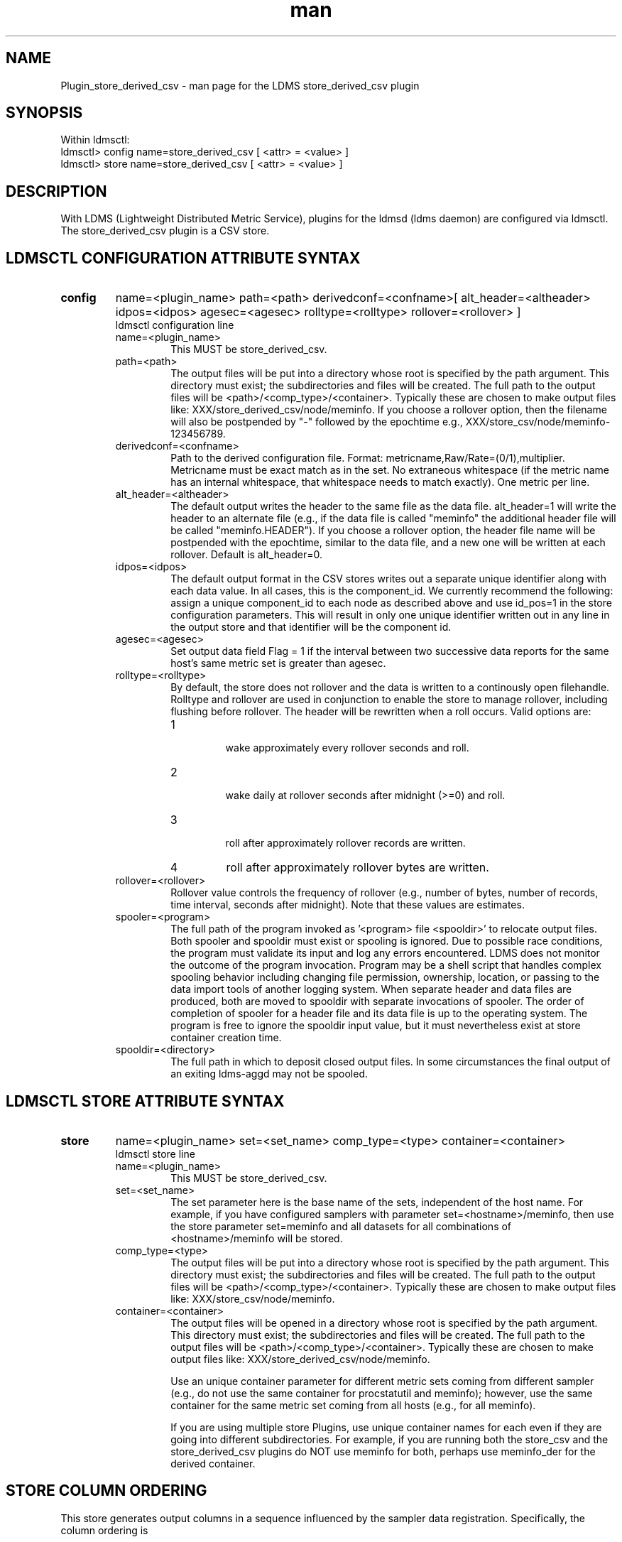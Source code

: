 .\" Manpage for Plugin_store_derived_csv
.\" Contact ovis-help@ca.sandia.gov to correct errors or typos.
.TH man 7 "21 Sep 2015" "v2.5" "LDMS Plugin store_derived_csv man page"

.SH NAME
Plugin_store_derived_csv - man page for the LDMS store_derived_csv plugin

.SH SYNOPSIS
Within ldmsctl:
.br
ldmsctl> config name=store_derived_csv [ <attr> = <value> ]
.br
ldmsctl> store name=store_derived_csv [ <attr> = <value> ]

.SH DESCRIPTION
With LDMS (Lightweight Distributed Metric Service), plugins for the ldmsd (ldms daemon) are configured via ldmsctl.
The store_derived_csv plugin is a CSV store.

.SH LDMSCTL CONFIGURATION ATTRIBUTE SYNTAX

.TP
.BR config
name=<plugin_name> path=<path> derivedconf=<confname>[ alt_header=<altheader> idpos=<idpos> agesec=<agesec> rolltype=<rolltype> rollover=<rollover> ]
.br
ldmsctl configuration line
.RS
.TP
name=<plugin_name>
.br
This MUST be store_derived_csv.
.TP
path=<path>
.br
The output files will be put into a directory whose root is specified by the path argument. This directory must exist; the subdirectories and files will be created. The full path to the output files will be <path>/<comp_type>/<container>. Typically these are chosen to make output files like: XXX/store_derived_csv/node/meminfo. If you choose a rollover option, then the filename will also be postpended by "-" followed by the epochtime e.g., XXX/store_csv/node/meminfo-123456789.
.TP
derivedconf=<confname>
.br
Path to the derived configuration file. Format: metricname,Raw/Rate=(0/1),multiplier. Metricname must be exact match as in the set. No extraneous whitespace (if the metric name has an internal whitespace, that whitespace needs to match exactly). One metric per line.
.TP
alt_header=<altheader>
.br
The default output writes the header to the same file as the data file. alt_header=1 will write the header to an alternate file (e.g., if the data file is called "meminfo" the additional header file will be called "meminfo.HEADER"). If you choose a rollover option, the header file name will be postpended with the epochtime, similar to the data file, and a new one will be written at each rollover. Default is alt_header=0.
.TP
idpos=<idpos>
.br
The default output format in the CSV stores writes out a separate unique identifier along with each data value. In all cases, this is the component_id. We currently recommend the following: assign a unique component_id to each node as described above and use id_pos=1 in the store configuration parameters. This will result in only one unique identifier written out in any line in the output store and that identifier will be the component id.
.TP
agesec=<agesec>
.br
Set output data field Flag = 1 if the interval between two successive data reports for the same host's same metric set is greater than agesec.
.TP
rolltype=<rolltype>
.br
By default, the store does not rollover and the data is written to a continously open filehandle. Rolltype and rollover are used in conjunction to enable the store to manage rollover, including flushing before rollover. The header will be rewritten when a roll occurs. Valid options are:
.RS
.TP
1
.br
wake approximately every rollover seconds and roll.
.TP
2
.br
wake daily at rollover seconds after midnight (>=0) and roll.
.TP
3
.br
roll after approximately rollover records are written.
.TP
4
roll after approximately rollover bytes are written.
.RE
.TP
rollover=<rollover>
.br
Rollover value controls the frequency of rollover (e.g., number of bytes, number of records, time interval, seconds after midnight). Note that these values are estimates.
.TP
spooler=<program>
.br
The full path of the program invoked as '<program> file <spooldir>' to relocate output files. Both spooler and spooldir must exist or spooling is ignored. Due to possible race conditions, the program must validate its input and log any errors encountered. LDMS does not monitor the outcome of the program invocation. Program may be a shell script that handles complex spooling behavior including changing file permission, ownership, location, or passing to the data import tools of another logging system. When separate header and data files are produced, both are moved to spooldir with separate invocations of spooler. The order of completion of spooler for a header file and its data file is up to the operating system. The program is free to ignore the spooldir input value, but it must nevertheless exist at store container creation time. 
.TP
spooldir=<directory>
.br
The full path in which to deposit closed output files. In some circumstances the final output of an exiting ldms-aggd may not be spooled.
.RE

.SH LDMSCTL STORE ATTRIBUTE SYNTAX

.TP
.BR store
name=<plugin_name> set=<set_name> comp_type=<type> container=<container>
.br
ldmsctl store line
.RS
.TP
name=<plugin_name>
.br
This MUST be store_derived_csv.
.TP
set=<set_name>
.br
The set parameter here is the base name of the sets, independent of the host name. For example, if you have configured samplers with parameter set=<hostname>/meminfo, then use the store parameter set=meminfo and all datasets for all combinations of <hostname>/meminfo will be stored.
.TP
comp_type=<type>
.br
The output files will be put into a directory whose root is specified by the path argument. This directory must exist; the subdirectories and files will be created. The full path to the output files will be <path>/<comp_type>/<container>. Typically these are chosen to make output files like: XXX/store_csv/node/meminfo.
.TP
container=<container>
.br
The output files will be opened in a directory whose root is specified by the path argument. This directory must exist; the subdirectories and files will be created. The full path to the output files will be <path>/<comp_type>/<container>. Typically these are chosen to make output files like: XXX/store_derived_csv/node/meminfo.

Use an unique container parameter for different metric sets coming from different sampler (e.g., do not use the same container for procstatutil and meminfo); however, use the same container for the same metric set coming from all hosts (e.g., for all meminfo).

If you are using multiple store Plugins, use unique container names for each even if they are going into different subdirectories. For example, if you are running both the store_csv and the store_derived_csv plugins do NOT use meminfo for both, perhaps use meminfo_der for the derived container.
.RE

.SH STORE COLUMN ORDERING

This store generates output columns in a sequence influenced by the sampler data registration. Specifically, the column ordering is
.PP
.RS
Time, Time_usec, DT, DT_usec, [CompId,] <sampled metric >*, Flag
.RE
.PP
where [CompId,] is present if id_pos was specified, Flag is as described for option agesec, and
where each <sampled metric> is either
.PP
.RS
<metric_name>.CompId, <metric_name>
.RE
.PP
or if id_pos has been specified just:
.PP
.RS
<metric_name>
.RE
.PP
.PP
The column sequence of <sampled metrics> is the order in which the metrics are added into the metric set by the derived csv store configuration file.
.PP
There is no option to reverse the sampled metric order.

.SH STORE_DERIVED_CSV CONFIGURATION FILE
Derived Configration file format: metricname,Raw/Rate=(0/1),multiplier.
.PP
Example:
.nf
.RS
$more /XXX/storeder.conf
sys#1,0,1
idle#0,1,1000000
Active,0,1
user#0,1,1000000
junk,0,1
#this is a comment
idle,0,1
user,0,1
sys,0,1

MemTotal,0,10
snx11024.stats.lockless_write_bytes,0,1
Z+_SAMPLE_GEMINI_LINK_CREDIT_STALL (% x1e6),0,20
.RE
.fi

.PP
Blank lines are allowed in the file as shown
.PP
Any metric can only be in the file once.

.SH NOTES
If you want to collect on a host and store that data on the same host, run two ldmsd's: one with a collector plugin only and one as an aggegrator
with a store plugin only.

As of v2.5, if the header fails in any way (e.g., configuration file non-existent) no data will be written out (previously,
the time data and component id were still written out)

.SH BUGS
No known bugs.


.SH EXAMPLES
ldmsctl lines for configuring store_derived_csv:
.nf
$/tmp/opt/ovis/sbin/ldmsctl -S /var/run/ldmsd/metric_socket_vm1_1
ldmsctl> load name=store_derived_csv
ldmsctl> config name=store_derived_csv alt_header=1 id_pos=1 derivedconf=/XXX/der.conf sequence=forward path=/XXX/storedir
ldmsctl> store name=store_derived_csv comp_type=node set=meminfo container=meminfo_store
ldmsctl> quit
.if

.SH SEE ALSO
ldms(7), Plugin_store_csv(7)
